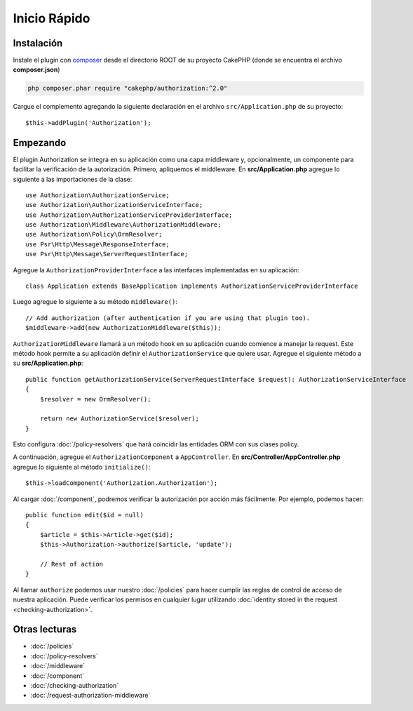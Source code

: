 Inicio Rápido
#############

Instalación
===========

Instale el plugin con `composer <https://getcomposer.org/>`__ desde el directorio
ROOT de su proyecto CakePHP (donde se encuentra el archivo **composer.json**)

.. code-block:: shell

    php composer.phar require "cakephp/authorization:^2.0"

Cargue el complemento agregando la siguiente declaración en el archivo 
``src/Application.php`` de su proyecto::

    $this->addPlugin('Authorization');

Empezando
=========

El plugin Authorization se integra en su aplicación como una capa middleware y, opcionalmente,
un componente para facilitar la verificación de la autorización. Primero, apliquemos el middleware.
En **src/Application.php** agregue lo siguiente a las importaciones de la clase::

    use Authorization\AuthorizationService;
    use Authorization\AuthorizationServiceInterface;
    use Authorization\AuthorizationServiceProviderInterface;
    use Authorization\Middleware\AuthorizationMiddleware;
    use Authorization\Policy\OrmResolver;
    use Psr\Http\Message\ResponseInterface;
    use Psr\Http\Message\ServerRequestInterface;

Agregue la ``AuthorizationProviderInterface`` a las interfaces implementadas en su aplicación::

    class Application extends BaseApplication implements AuthorizationServiceProviderInterface

Luego agregue lo siguiente a su método ``middleware()``::

    // Add authorization (after authentication if you are using that plugin too).
    $middleware->add(new AuthorizationMiddleware($this));

``AuthorizationMiddleware`` llamará a un método hook en su aplicación cuando comience
a manejar la request. Este método hook permite a su aplicación definir el ``AuthorizationService``
que quiere usar. Agregue el siguiente método a su **src/Application.php**::

    public function getAuthorizationService(ServerRequestInterface $request): AuthorizationServiceInterface
    {
        $resolver = new OrmResolver();

        return new AuthorizationService($resolver);
    }

Esto configura :doc:`/policy-resolvers` que hará coincidir las entidades ORM 
con sus clases policy.

A continuación, agregue el ``AuthorizationComponent`` a ``AppController``. En 
**src/Controller/AppController.php** agregue lo siguiente al método ``initialize()``::

    $this->loadComponent('Authorization.Authorization');

Al cargar :doc:`/component`, podremos verificar la autorización
por acción más fácilmente. Por ejemplo, podemos hacer::

    public function edit($id = null)
    {
        $article = $this->Article->get($id);
        $this->Authorization->authorize($article, 'update');

        // Rest of action
    }

Al llamar ``authorize`` podemos usar nuestro :doc:`/policies` para hacer cumplir
las reglas de control de acceso de nuestra aplicación. Puede verificar los permisos
en cualquier lugar utilizando :doc:`identity stored in the request <checking-authorization>`.


Otras lecturas
==============

* :doc:`/policies`
* :doc:`/policy-resolvers`
* :doc:`/middleware`
* :doc:`/component`
* :doc:`/checking-authorization`
* :doc:`/request-authorization-middleware`
